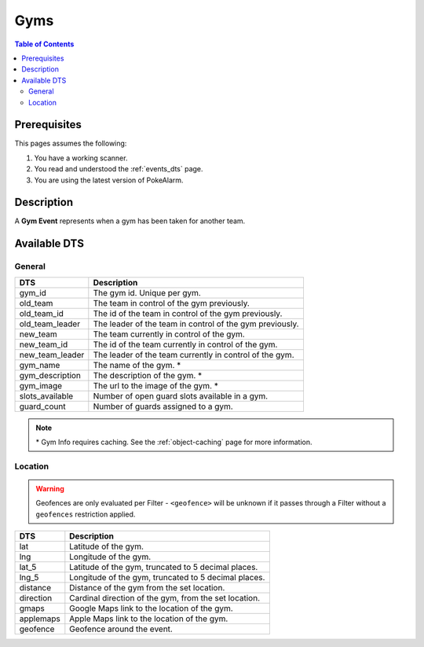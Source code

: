 Gyms
=====================================

.. contents:: Table of Contents
   :depth: 2
   :local:


Prerequisites
-------------------------------------

This pages assumes the following:

1. You have a working scanner.
2. You read and understood the :ref:`events_dts` page.
3. You are using the latest version of PokeAlarm.


Description
-------------------------------------

A **Gym Event** represents when a gym has been taken for another team.


Available DTS
-------------------------------------


General
~~~~~~~~~~~~~~~~~~~~~~~~~~~~~~~~~~~~~

================ ========================================================
DTS              Description
================ ========================================================
gym_id           The gym id. Unique per gym.
old_team         The team in control of the gym previously.
old_team_id      The id of the team in control of the gym previously.
old_team_leader  The leader of the team in control of the gym previously.
new_team         The team currently in control of the gym.
new_team_id      The id of the team currently in control of the gym.
new_team_leader  The leader of the team currently in control of the gym.
gym_name         The name of the gym. *
gym_description  The description of the gym. *
gym_image        The url to the image of the gym. *
slots_available  Number of open guard slots available in a gym.
guard_count      Number of guards assigned to a gym.
================ ========================================================

.. note::

  \* Gym Info requires caching. See the :ref:`object-caching`
  page for more information.


Location
~~~~~~~~~~~~~~~~~~~~~~~~~~~~~~~~~~~~~

.. warning::

    Geofences are only evaluated per Filter - ``<geofence>`` will be unknown if
    it passes through a Filter without a ``geofences`` restriction applied.

=================== =========================================================
DTS                 Description
=================== =========================================================
lat                 Latitude of the gym.
lng                 Longitude of the gym.
lat_5               Latitude of the gym, truncated to 5 decimal places.
lng_5               Longitude of the gym, truncated to 5 decimal places.
distance            Distance of the gym from the set location.
direction           Cardinal direction of the gym, from the set location.
gmaps               Google Maps link to the location of the gym.
applemaps           Apple Maps link to the location of the gym.
geofence            Geofence around the event.
=================== =========================================================
